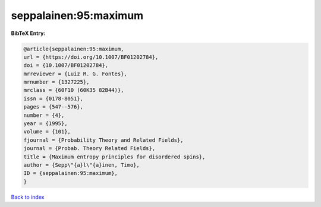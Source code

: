 seppalainen:95:maximum
======================

.. :cite:t:`seppalainen:95:maximum`

.. bibliography:: ../../All.bib

**BibTeX Entry:**

.. code-block:: bibtex

   @article{seppalainen:95:maximum,
   url = {https://doi.org/10.1007/BF01202784},
   doi = {10.1007/BF01202784},
   mrreviewer = {Luiz R. G. Fontes},
   mrnumber = {1327225},
   mrclass = {60F10 (60K35 82B44)},
   issn = {0178-8051},
   pages = {547--576},
   number = {4},
   year = {1995},
   volume = {101},
   fjournal = {Probability Theory and Related Fields},
   journal = {Probab. Theory Related Fields},
   title = {Maximum entropy principles for disordered spins},
   author = {Sepp\"{a}l\"{a}inen, Timo},
   ID = {seppalainen:95:maximum},
   }

`Back to index <../index>`_
